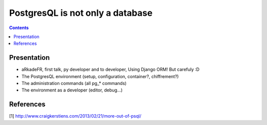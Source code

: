 =======================================
PostgresQL is not only a database
=======================================

.. contents::

Presentation
=======================================

- aRkadeFR, first talk, py developer and to developer,
  Using Django ORM! But carefuly :D
- The PostgresQL environment (setup, configuration, container?, chiffrement?)
- The administration commands (all pg_* commands)
- The environment as a developer (editor, debug…)


References
=======================================

[1] http://www.craigkerstiens.com/2013/02/21/more-out-of-psql/
